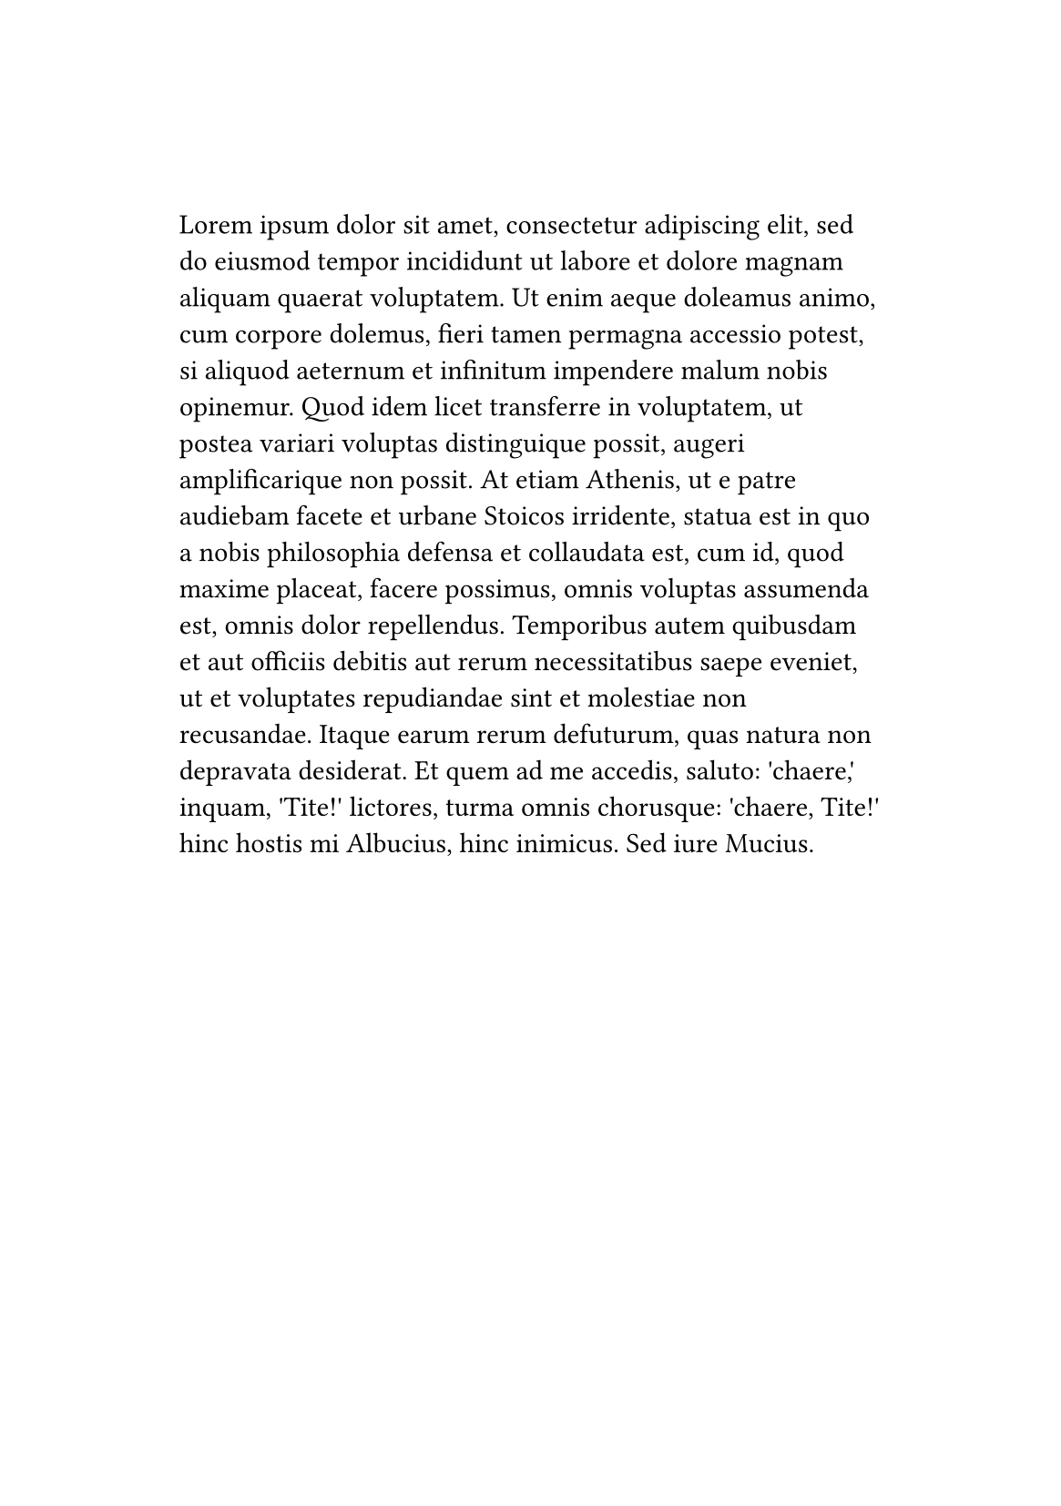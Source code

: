 
#set page(
  paper: "a5",
  margin: (x: 2.5cm, y: 3cm),
  header: context {
    if counter(page).get().first() > 1 [
      _Lisa Strassner's Thesis_ #h(1fr) National Academy of Sciences
    ]
  },
)

#lorem(150)
